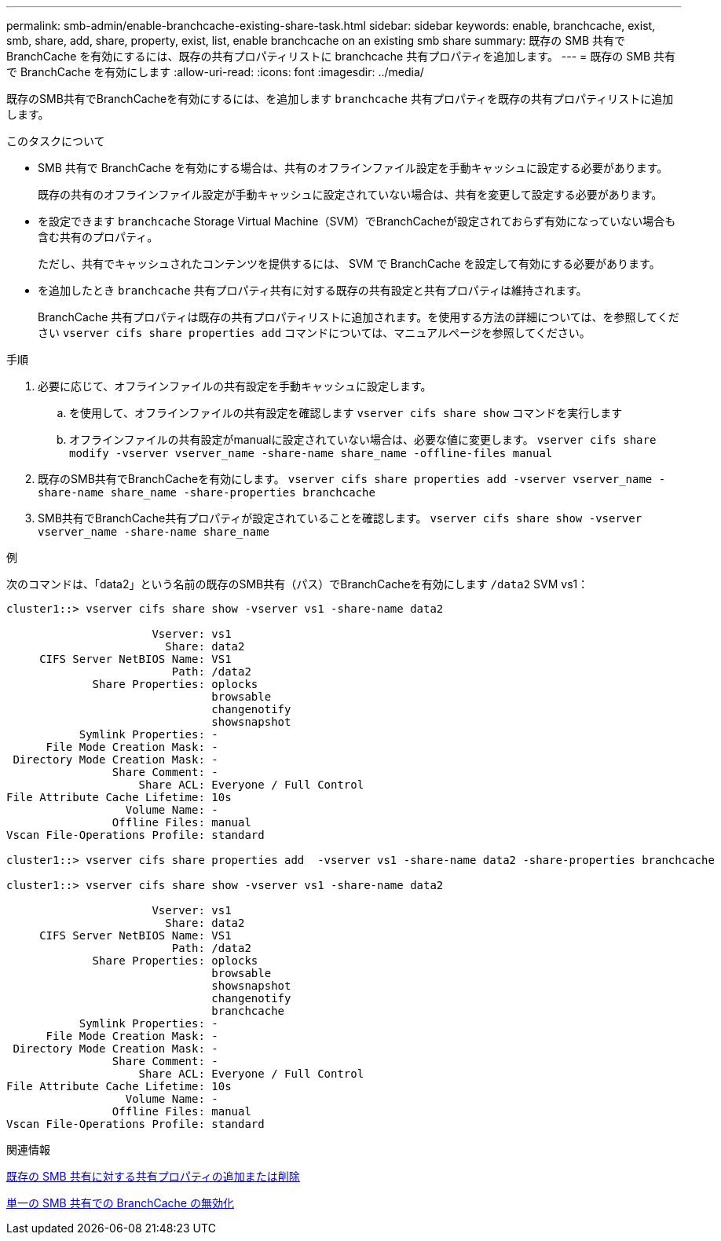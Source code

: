 ---
permalink: smb-admin/enable-branchcache-existing-share-task.html 
sidebar: sidebar 
keywords: enable, branchcache, exist, smb, share, add, share, property, exist, list, enable branchcache on an existing smb share 
summary: 既存の SMB 共有で BranchCache を有効にするには、既存の共有プロパティリストに branchcache 共有プロパティを追加します。 
---
= 既存の SMB 共有で BranchCache を有効にします
:allow-uri-read: 
:icons: font
:imagesdir: ../media/


[role="lead"]
既存のSMB共有でBranchCacheを有効にするには、を追加します `branchcache` 共有プロパティを既存の共有プロパティリストに追加します。

.このタスクについて
* SMB 共有で BranchCache を有効にする場合は、共有のオフラインファイル設定を手動キャッシュに設定する必要があります。
+
既存の共有のオフラインファイル設定が手動キャッシュに設定されていない場合は、共有を変更して設定する必要があります。

* を設定できます `branchcache` Storage Virtual Machine（SVM）でBranchCacheが設定されておらず有効になっていない場合も含む共有のプロパティ。
+
ただし、共有でキャッシュされたコンテンツを提供するには、 SVM で BranchCache を設定して有効にする必要があります。

* を追加したとき `branchcache` 共有プロパティ共有に対する既存の共有設定と共有プロパティは維持されます。
+
BranchCache 共有プロパティは既存の共有プロパティリストに追加されます。を使用する方法の詳細については、を参照してください `vserver cifs share properties add` コマンドについては、マニュアルページを参照してください。



.手順
. 必要に応じて、オフラインファイルの共有設定を手動キャッシュに設定します。
+
.. を使用して、オフラインファイルの共有設定を確認します `vserver cifs share show` コマンドを実行します
.. オフラインファイルの共有設定がmanualに設定されていない場合は、必要な値に変更します。 `vserver cifs share modify -vserver vserver_name -share-name share_name -offline-files manual`


. 既存のSMB共有でBranchCacheを有効にします。 `vserver cifs share properties add -vserver vserver_name -share-name share_name -share-properties branchcache`
. SMB共有でBranchCache共有プロパティが設定されていることを確認します。 `vserver cifs share show -vserver vserver_name -share-name share_name`


.例
次のコマンドは、「data2」という名前の既存のSMB共有（パス）でBranchCacheを有効にします `/data2` SVM vs1：

[listing]
----
cluster1::> vserver cifs share show -vserver vs1 -share-name data2

                      Vserver: vs1
                        Share: data2
     CIFS Server NetBIOS Name: VS1
                         Path: /data2
             Share Properties: oplocks
                               browsable
                               changenotify
                               showsnapshot
           Symlink Properties: -
      File Mode Creation Mask: -
 Directory Mode Creation Mask: -
                Share Comment: -
                    Share ACL: Everyone / Full Control
File Attribute Cache Lifetime: 10s
                  Volume Name: -
                Offline Files: manual
Vscan File-Operations Profile: standard

cluster1::> vserver cifs share properties add  -vserver vs1 -share-name data2 -share-properties branchcache

cluster1::> vserver cifs share show -vserver vs1 -share-name data2

                      Vserver: vs1
                        Share: data2
     CIFS Server NetBIOS Name: VS1
                         Path: /data2
             Share Properties: oplocks
                               browsable
                               showsnapshot
                               changenotify
                               branchcache
           Symlink Properties: -
      File Mode Creation Mask: -
 Directory Mode Creation Mask: -
                Share Comment: -
                    Share ACL: Everyone / Full Control
File Attribute Cache Lifetime: 10s
                  Volume Name: -
                Offline Files: manual
Vscan File-Operations Profile: standard
----
.関連情報
xref:add-remove-share-properties-existing-share-task.adoc[既存の SMB 共有に対する共有プロパティの追加または削除]

xref:disable-branchcache-single-share-task.adoc[単一の SMB 共有での BranchCache の無効化]
